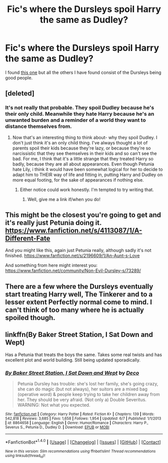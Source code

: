 #+TITLE: Fic's where the Dursleys spoil Harry the same as Dudley?

* Fic's where the Dursleys spoil Harry the same as Dudley?
:PROPERTIES:
:Author: Lewon_S
:Score: 86
:DateUnix: 1506153444.0
:DateShort: 2017-Sep-23
:END:
I found [[https://www.fanfiction.net/s/10617650/1/Harry-Dursley][this one]] but all the others I have found consist of the Dursleys being good people.


** [deleted]
:PROPERTIES:
:Score: 23
:DateUnix: 1506202665.0
:DateShort: 2017-Sep-24
:END:

*** It's not really that probable. They spoil Dudley because he's their only child. Meanwhile they hate Harry because he's an unwanted burden and a reminder of a world they want to distance themselves from.
:PROPERTIES:
:Score: 14
:DateUnix: 1506205881.0
:DateShort: 2017-Sep-24
:END:

**** Now that's an interesting thing to think about- why they spoil Dudley. I don't just think it's an only child thing. I've always thought a lot of parents spoil their kids because they're lazy, or because they're so narcissistic that they see themselves in their kids and so can't see the bad. For me, I think that it's a little strange that they treated Harry so badly, because they are all about appearances. Even though Petunia hate Lily, i think it would have been somewhat logical for her to decide to adapt him to THEIR way of life and fitting in, putting Harry and Dudley on more equal footing, for the sake of appearances if nothing else.
:PROPERTIES:
:Author: ulalumelenore
:Score: 12
:DateUnix: 1506213877.0
:DateShort: 2017-Sep-24
:END:

***** Either notice could work honestly. I'm tempted to try writing that.
:PROPERTIES:
:Author: jSubbz
:Score: 3
:DateUnix: 1506216006.0
:DateShort: 2017-Sep-24
:END:

****** Well, give me a link if/when you do!
:PROPERTIES:
:Author: ulalumelenore
:Score: 1
:DateUnix: 1506216085.0
:DateShort: 2017-Sep-24
:END:


** This might be the closest you're going to get and it's really just Petunia doing it. [[https://www.fanfiction.net/s/4113087/1/A-Different-Fate]]

And you might like this, again just Petunia really, although sadly it's not finished. [[https://www.fanfiction.net/s/2196609/1/An-Aunt-s-Love]]

And something from here might interest you: [[https://www.fanfiction.net/community/Non-Evil-Dursley-s/73289/]]
:PROPERTIES:
:Author: SnarkyAndProud
:Score: 6
:DateUnix: 1506210000.0
:DateShort: 2017-Sep-24
:END:


** There are a few where the Dursleys eventually start treating Harry well, The Tinkerer and to a lesser extent Perfectly normal come to mind. I can't think of too many where he is actually spoiled though.
:PROPERTIES:
:Author: ScarySpikes
:Score: 3
:DateUnix: 1506208626.0
:DateShort: 2017-Sep-24
:END:


** linkffn(By Baker Street Station, I Sat Down and Wept)

Has a Petunia that treats the boys the same. Takes some real twists and has excellent plot and world building. Still being updated sporadically.
:PROPERTIES:
:Author: Kiwibirdee
:Score: 1
:DateUnix: 1507714686.0
:DateShort: 2017-Oct-11
:END:

*** [[http://www.fanfiction.net/s/8864658/1/][*/By Baker Street Station, I Sat Down and Wept/*]] by [[https://www.fanfiction.net/u/165664/Deco][/Deco/]]

#+begin_quote
  Petunia Dursley has trouble: she's lost her family, she's going crazy, she can do magic (but not always), her suitors are a mixed bag (operative word) & people keep trying to take her children away from her. They should be very afraid. (Not only a) Double Severitus. WARNING: Not what you expected.
#+end_quote

^{/Site/: [[http://www.fanfiction.net/][fanfiction.net]] *|* /Category/: Harry Potter *|* /Rated/: Fiction K+ *|* /Chapters/: 139 *|* /Words/: 542,818 *|* /Reviews/: 3,685 *|* /Favs/: 1,658 *|* /Follows/: 1,954 *|* /Updated/: 6/7 *|* /Published/: 1/1/2013 *|* /id/: 8864658 *|* /Language/: English *|* /Genre/: Humor/Romance *|* /Characters/: Harry P., Severus S., Petunia D., Dudley D. *|* /Download/: [[http://www.ff2ebook.com/old/ffn-bot/index.php?id=8864658&source=ff&filetype=epub][EPUB]] or [[http://www.ff2ebook.com/old/ffn-bot/index.php?id=8864658&source=ff&filetype=mobi][MOBI]]}

--------------

*FanfictionBot*^{1.4.0} *|* [[[https://github.com/tusing/reddit-ffn-bot/wiki/Usage][Usage]]] | [[[https://github.com/tusing/reddit-ffn-bot/wiki/Changelog][Changelog]]] | [[[https://github.com/tusing/reddit-ffn-bot/issues/][Issues]]] | [[[https://github.com/tusing/reddit-ffn-bot/][GitHub]]] | [[[https://www.reddit.com/message/compose?to=tusing][Contact]]]

^{/New in this version: Slim recommendations using/ ffnbot!slim! /Thread recommendations using/ linksub(thread_id)!}
:PROPERTIES:
:Author: FanfictionBot
:Score: 1
:DateUnix: 1507714711.0
:DateShort: 2017-Oct-11
:END:
